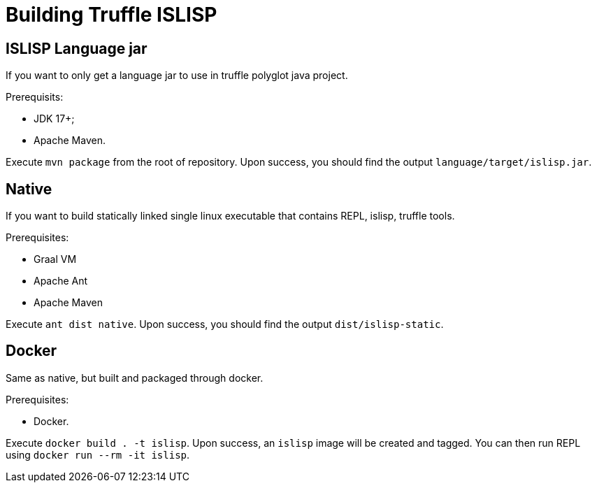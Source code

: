 = Building Truffle ISLISP

== ISLISP Language jar

If you want to only get a language jar to use in truffle polyglot java project.

Prerequisits:

* JDK 17+;

* Apache Maven.

Execute `mvn package` from the root of repository. Upon success, you should find
the output `language/target/islisp.jar`.

== Native

If you want to build statically linked single linux executable that contains REPL, islisp, truffle tools.

Prerequisites:

* Graal VM

* Apache Ant

* Apache Maven

Execute `ant dist native`. Upon success, you should find the output `dist/islisp-static`.

== Docker

Same as native, but built and packaged through docker.

Prerequisites:

* Docker.

Execute `docker build . -t islisp`. Upon success, an `islisp` image will be created and tagged. You can then run REPL using `docker run --rm -it islisp`.
